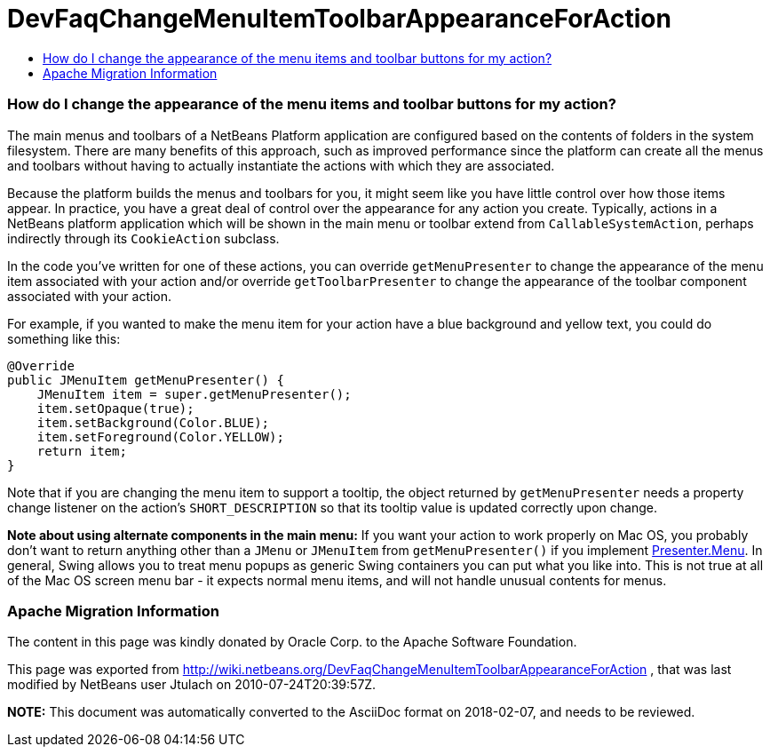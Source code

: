// 
//     Licensed to the Apache Software Foundation (ASF) under one
//     or more contributor license agreements.  See the NOTICE file
//     distributed with this work for additional information
//     regarding copyright ownership.  The ASF licenses this file
//     to you under the Apache License, Version 2.0 (the
//     "License"); you may not use this file except in compliance
//     with the License.  You may obtain a copy of the License at
// 
//       http://www.apache.org/licenses/LICENSE-2.0
// 
//     Unless required by applicable law or agreed to in writing,
//     software distributed under the License is distributed on an
//     "AS IS" BASIS, WITHOUT WARRANTIES OR CONDITIONS OF ANY
//     KIND, either express or implied.  See the License for the
//     specific language governing permissions and limitations
//     under the License.
//

= DevFaqChangeMenuItemToolbarAppearanceForAction
:jbake-type: wiki
:jbake-tags: wiki, devfaq, needsreview
:jbake-status: published
:keywords: Apache NetBeans wiki DevFaqChangeMenuItemToolbarAppearanceForAction
:description: Apache NetBeans wiki DevFaqChangeMenuItemToolbarAppearanceForAction
:toc: left
:toc-title:
:syntax: true

=== How do I change the appearance of the menu items and toolbar buttons for my action?

The main menus and toolbars of a NetBeans Platform application are configured based on the contents of folders in the system filesystem.  There are many benefits of this approach, such as improved performance since the platform can create all the menus and toolbars without having to actually instantiate the actions with which they are associated.

Because the platform builds the menus and toolbars for you, it might seem like you have little control over how those items appear.  In practice, you have a great deal of control over the appearance for any action you create.  Typically, actions in a NetBeans platform application which will be shown in the main menu or toolbar extend from `CallableSystemAction`, perhaps indirectly through its `CookieAction` subclass.

In the code you've written for one of these actions, you can override `getMenuPresenter` to change the appearance of the menu item associated with your action and/or override `getToolbarPresenter` to change the appearance of the toolbar component associated with your action.

For example, if you wanted to make the menu item for your action have a blue background and yellow text, you could do something like this:

[source,java]
----

@Override
public JMenuItem getMenuPresenter() {
    JMenuItem item = super.getMenuPresenter();
    item.setOpaque(true);
    item.setBackground(Color.BLUE);
    item.setForeground(Color.YELLOW);
    return item;
}

----

Note that if you are changing the menu item to support a tooltip, the object returned by `getMenuPresenter` needs a property change listener on the action's `SHORT_DESCRIPTION` so that its tooltip value is updated correctly upon change.

*Note about using alternate components in the main menu:* If you want your action to work properly on Mac OS, you probably don't want to return anything other than a `JMenu` or `JMenuItem` from `getMenuPresenter()` if you implement link:http://www.netbeans.org/download/dev/javadoc/org-openide-util/org/openide/util/actions/Presenter.Menu.html[Presenter.Menu].  In general, Swing allows you to treat menu popups as generic Swing containers you can put what you like into.  This is not true at all of the Mac OS screen menu bar - it expects normal menu items, and will not handle unusual contents for menus.

=== Apache Migration Information

The content in this page was kindly donated by Oracle Corp. to the
Apache Software Foundation.

This page was exported from link:http://wiki.netbeans.org/DevFaqChangeMenuItemToolbarAppearanceForAction[http://wiki.netbeans.org/DevFaqChangeMenuItemToolbarAppearanceForAction] , 
that was last modified by NetBeans user Jtulach 
on 2010-07-24T20:39:57Z.


*NOTE:* This document was automatically converted to the AsciiDoc format on 2018-02-07, and needs to be reviewed.
